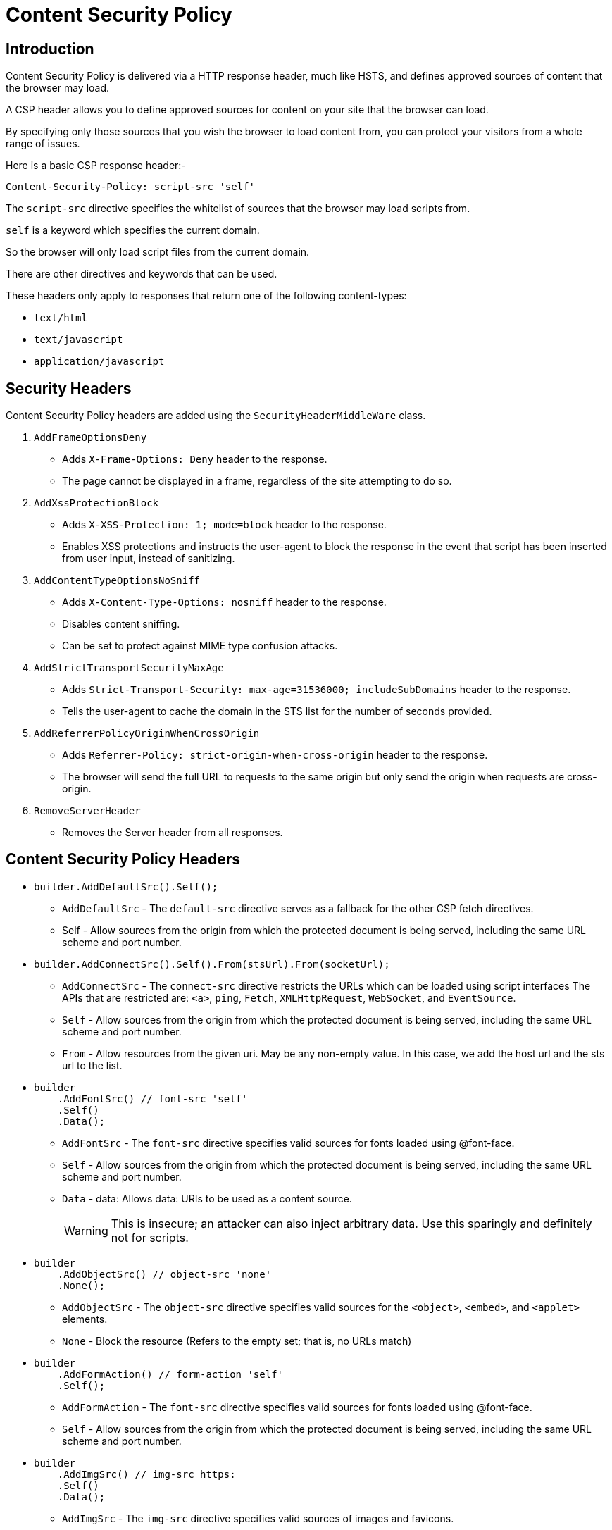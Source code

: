 = Content Security Policy
:navtitle: Content Security Policy 
:title: Content Security Policy 
:page-toclevels: 4
:source-language: csharp 


== Introduction

Content Security Policy is delivered via a HTTP response header, much like HSTS, and defines approved sources of content that the browser may load.

A CSP header allows you to define approved sources for content on your site that the browser can load.

By specifying only those sources that you wish the browser to load content from, you can protect your visitors from a whole range of issues.

Here is a basic CSP response header:-

`Content-Security-Policy: script-src 'self'`

The `script-src` directive specifies the whitelist of sources that the browser may load scripts from.

`self` is a keyword which specifies the current domain.

So the browser will only load script files from the current domain.

There are other directives and keywords that can be used.

These headers only apply to responses that return one of the following content-types:

* `text/html`
* `text/javascript`
* `application/javascript` 

== Security Headers

Content Security Policy headers are added using the `SecurityHeaderMiddleWare` class.

. `AddFrameOptionsDeny` 
** Adds `X-Frame-Options: Deny` header to the response. 
** The page cannot be displayed in a frame, regardless of the site attempting to do so.

. `AddXssProtectionBlock` 
** Adds `X-XSS-Protection: 1; mode=block` header to the response.
** Enables XSS protections and instructs the user-agent to block the response in the event that script has been inserted from user input, instead of sanitizing.

. `AddContentTypeOptionsNoSniff` 
** Adds `X-Content-Type-Options: nosniff` header to the response. 
** Disables content sniffing. 
** Can be set to protect against MIME type confusion attacks.

. `AddStrictTransportSecurityMaxAge` 
** Adds `Strict-Transport-Security: max-age=31536000; includeSubDomains` header to the response. 
** Tells the user-agent to cache the domain in the STS list for the number of seconds provided.

. `AddReferrerPolicyOriginWhenCrossOrigin`
** Adds `Referrer-Policy: strict-origin-when-cross-origin` header to the response.
** The browser will send the full URL to requests to the same origin but only send the origin when requests are cross-origin.

. `RemoveServerHeader`
** Removes the Server header from all responses.

== Content Security Policy Headers

* {empty}
+
[source, csharp]
----
builder.AddDefaultSrc().Self();
----
** `AddDefaultSrc` - The `default-src` directive serves as a fallback for the other CSP fetch directives.
** Self - Allow sources from the origin from which the protected document is being served, including the same URL scheme and port number.

* {empty}
+
[source,csharp]
----
builder.AddConnectSrc().Self().From(stsUrl).From(socketUrl);
----
** `AddConnectSrc` - The `connect-src` directive restricts the URLs which can be loaded using script interfaces The APIs that are restricted are: `<a>`, `ping`, `Fetch`, `XMLHttpRequest`, `WebSocket`, and `EventSource`.
** `Self` - Allow sources from the origin from which the protected document is being served, including the same URL scheme and port number.
** `From` - Allow resources from the given uri. May be any non-empty value. In this case, we add the host url and the sts url to the list.

* {empty}
+
[source,csharp]
----
builder
    .AddFontSrc() // font-src 'self'
    .Self()
    .Data();
----
** `AddFontSrc` - The `font-src` directive specifies valid sources for fonts loaded using @font-face.
** `Self` - Allow sources from the origin from which the protected document is being served, including the same URL scheme and port number.
** `Data` - data: Allows data: URIs to be used as a content source.
+
WARNING: This is insecure; an attacker can also inject arbitrary data. Use this sparingly and definitely not for scripts.

* {empty}
+
[source,csharp]
----
builder
    .AddObjectSrc() // object-src 'none'
    .None();
----
** `AddObjectSrc` - The `object-src` directive specifies valid sources for the `<object>`, `<embed>`, and `<applet>` elements.
** `None` - Block the resource (Refers to the empty set; that is, no URLs match)

* {empty}
+
[source,csharp]
----
builder
    .AddFormAction() // form-action 'self'
    .Self();
----
** `AddFormAction` - The `font-src` directive specifies valid sources for fonts loaded using @font-face.
** `Self` - Allow sources from the origin from which the protected document is being served, including the same URL scheme and port number.

* {empty}
+
[source,csharp]
----
builder
    .AddImgSrc() // img-src https:
    .Self()
    .Data();
----
** `AddImgSrc` - The `img-src` directive specifies valid sources of images and favicons.
** `Self` - Allow sources from the origin from which the protected document is being served, including the same URL scheme and port number.
** `Data` - data: Allows data: URIs to be used as a content source.
+
WARNING: This is insecure; an attacker can also inject arbitrary data: URIs. Use this sparingly and definitely not for scripts.

* {empty}
+
[source,csharp]
----
builder.AddCustomDirective("script-src","'self' 'unsafe-inline' 'unsafe-eval'");
builder.AddCustomDirective("style-src", "'self' 'unsafe-inline' 'unsafe-eval'");
builder.AddCustomDirective("style-src", "'self' 'unsafe-inline' 'unsafe-eval'");
----
** `script-src` - The script-src directive specifies valid sources for sources for JavaScript.
** `style-src` - The style-src directive specifies valid sources for sources for stylesheets.
** `Self` - Allow sources from the origin from which the protected document is being served, including the same URL scheme and port number.
** `UnsafeInline` - Allows the use of inline resources, such as inline `<script>` elements, inline event handlers, and inline `<style>` elements.
+
WARNING: This source is insecure - you should not use this directive if at all possible.
** `UnsafeEval` - Allows the use of eval() and similar methods for creating code from strings.
+
WARNING: This source is insecure - you should not use this directive if at all possible.

* {empty}
+
[source,csharp]
----
builder.AddUpgradeInsecureRequests();
----
** The `upgrade-insecure-requests` directive instructs user agents to treat all of a site’s insecure URLs (those served over HTTP) as though they have been replaced with secure URLs (those served over HTTPS).
** This directive is intended for websites with large numbers of insecure legacy URLs that need to be rewritten.

* {empty}
+
[source,csharp]
----
builder.AddMediaSrc().Self();
----
** `AddMediaSrc` - The `media-src` directive specifies valid sources for loading media using the `<audio>` and `<video>` elements.
** `Self` - Allow sources from the origin from which the protected document is being served, including the same URL scheme and port number.


* {empty}
+
[source,csharp]
----
builder.AddFrameAncestors().None();
----
** `AddFrameAncestors` - The `frame-ancestors` directive specifies valid parents that may embed a page using `<frame>`, `<iframe>`, `<object>`, `<embed>`, or `<applet>`.
** Setting this directive to `none` is similar to `X-Frame-Options: DENY` (which is also supported in older browsers).

* {empty}
+
[source,csharp]
----
builder.AddFrameSrc().From(stsUrl);
----
** `AddFrameSrc` - The `frame-src` directive specifies valid sources for nested browsing contexts loading using elements such as `<frame>` and `<iframe>`.
** `From` - Allow resources from the given uri. May be any non-empty value.

== References

* https://github.com/andrewlock/NetEscapades.AspNetCore.SecurityHeaders[NetEscapades.AspNetCore.SecurityHeaders^]
* https://scotthelme.co.uk/content-security-policy-an-introduction/[Content Security Policy^]
* https://scotthelme.co.uk/csp-cheat-sheet/?ref=scotthelme.co.uk[CSP Cheatsheet^]
* https://scotthelme.co.uk/goodbye-feature-policy-and-hello-permissions-policy/[Permissions Policy^]
